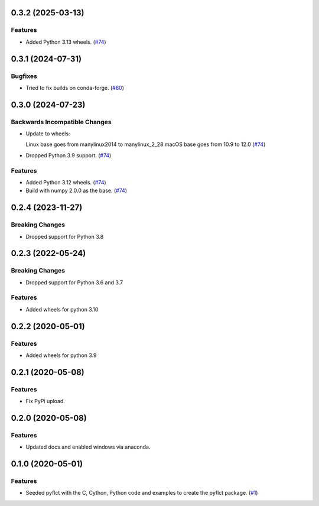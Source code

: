 0.3.2 (2025-03-13)
==================

Features
--------

- Added Python 3.13 wheels. (`#74 <https://github.com/sunpy/pyflct/pull/82>`__)

0.3.1 (2024-07-31)
==================

Bugfixes
--------

- Tried to fix builds on conda-forge. (`#80 <https://github.com/sunpy/pyflct/pull/80>`__)

0.3.0 (2024-07-23)
==================

Backwards Incompatible Changes
------------------------------

- Update to wheels:

  Linux base goes from manylinux2014 to manylinux_2_28
  macOS base goes from 10.9 to 12.0 (`#74 <https://github.com/sunpy/pyflct/pull/74>`__)
- Dropped Python 3.9 support. (`#74 <https://github.com/sunpy/pyflct/pull/74>`__)


Features
--------

- Added Python 3.12 wheels. (`#74 <https://github.com/sunpy/pyflct/pull/74>`__)
- Build with numpy 2.0.0 as the base. (`#74 <https://github.com/sunpy/pyflct/pull/74>`__)


0.2.4 (2023-11-27)
==================

Breaking Changes
----------------

- Dropped support for Python 3.8

0.2.3 (2022-05-24)
==================

Breaking Changes
----------------

- Dropped support for Python 3.6 and 3.7

Features
--------

- Added wheels for python 3.10

0.2.2 (2020-05-01)
==================

Features
--------

- Added wheels for python 3.9

0.2.1 (2020-05-08)
==================

Features
--------

- Fix PyPi upload.


0.2.0 (2020-05-08)
==================

Features
--------

- Updated docs and enabled windows via anaconda.


0.1.0 (2020-05-01)
==================

Features
--------

- Seeded pyflct with the C, Cython, Python code and examples to create the pyflct package. (`#1 <https://github.com/sunpy/pyflct/pull/1>`__)
